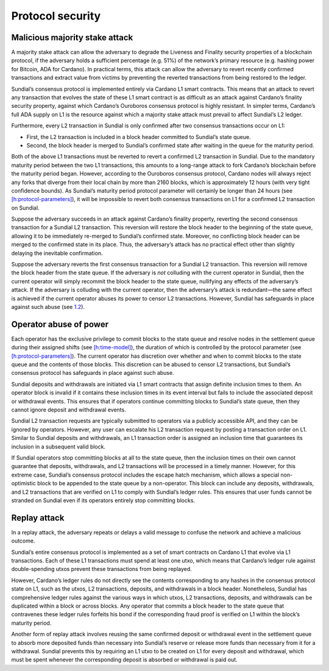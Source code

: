 .. _h:protocol-security:

Protocol security
=================

.. _h:malicious-majority-stake-attack:

Malicious majority stake attack
-------------------------------

A majority stake attack can allow the adversary to degrade the Liveness
and Finality security properties of a blockchain protocol, if the
adversary holds a sufficient percentage (e.g. 51%) of the network’s
primary resource (e.g. hashing power for Bitcoin, ADA for Cardano). In
practical terms, this attack can allow the adversary to revert recently
confirmed transactions and extract value from victims by preventing the
reverted transactions from being restored to the ledger.

Sundial’s consensus protocol is implemented entirely via Cardano L1
smart contracts. This means that an attack to revert any transaction
that evolves the state of these L1 smart contract is as difficult as an
attack against Cardano’s finality security property, against which
Cardano’s Ouroboros consensus protocol is highly resistant. In simpler
terms, Cardano’s full ADA supply on L1 is the resource against which a
majority stake attack must prevail to affect Sundial’s L2 ledger.

Furthermore, every L2 transaction in Sundial is only confirmed after two
consensus transactions occur on L1:

-  First, the L2 transaction is included in a block header committed to
   Sundial’s state queue.

-  Second, the block header is merged to Sundial’s confirmed state after
   waiting in the queue for the maturity period.

Both of the above L1 transactions must be reverted to revert a confirmed
L2 transaction in Sundial. Due to the mandatory maturity period between
the two L1 transactions, this amounts to a long-range attack to fork
Cardano’s blockchain before the maturity period began. However,
according to the Ouroboros consensus protocol, Cardano nodes will always
reject any forks that diverge from their local chain by more than 2160
blocks, which is approximately 12 hours (with very tight confidence
bounds). As Sundial’s maturity period protocol parameter will certainly
be longer than 24 hours (see
`[h:protocol-parameters] <#h:protocol-parameters>`__), it will be
impossible to revert both consensus transactions on L1 for a confirmed
L2 transaction on Sundial.

Suppose the adversary succeeds in an attack against Cardano’s finality
property, reverting the second consensus transaction for a Sundial L2
transaction. This reversion will restore the block header to the
beginning of the state queue, allowing it to be immediately re-merged to
Sundial’s confirmed state. Moreover, no conflicting block header can be
merged to the confirmed state in its place. Thus, the adversary’s attack
has no practical effect other than slightly delaying the inevitable
confirmation.

Suppose the adversary reverts the first consensus transaction for a
Sundial L2 transaction. This reversion will remove the block header from
the state queue. If the adversary is *not* colluding with the current
operator in Sundial, then the current operator will simply recommit the
block header to the state queue, nullifying any effects of the
adversary’s attack. If the adversary is colluding with the current
operator, then the adversary’s attack is redundant—the same effect is
achieved if the current operator abuses its power to censor L2
transactions. However, Sundial has safeguards in place against such
abuse (see `1.2 <#h:operator-abuse-of-power>`__).

.. _h:operator-abuse-of-power:

Operator abuse of power
-----------------------

Each operator has the exclusive privilege to commit blocks to the state
queue and resolve nodes in the settlement queue during their assigned
shifts (see `[h:time-model] <#h:time-model>`__), the duration of which
is controlled by the protocol parameter (see
`[h:protocol-parameters] <#h:protocol-parameters>`__). The current
operator has discretion over whether and when to commit blocks to the
state queue and the contents of those blocks. This discretion can be
abused to censor L2 transactions, but Sundial’s consensus protocol has
safeguards in place against such abuse.

Sundial deposits and withdrawals are initiated via L1 smart contracts
that assign definite inclusion times to them. An operator block is
invalid if it contains these inclusion times in its event interval but
fails to include the associated deposit or withdrawal events. This
ensures that if operators continue committing blocks to Sundial’s state
queue, then they cannot ignore deposit and withdrawal events.

Sundial L2 transaction requests are typically submitted to operators via
a publicly accessible API, and they can be ignored by operators.
However, any user can escalate his L2 transaction request by posting a
transaction order on L1. Similar to Sundial deposits and withdrawals, an
L1 transaction order is assigned an inclusion time that guarantees its
inclusion in a subsequent valid block.

If Sundial operators stop committing blocks at all to the state queue,
then the inclusion times on their own cannot guarantee that deposits,
withdrawals, and L2 transactions will be processed in a timely manner.
However, for this extreme case, Sundial’s consensus protocol includes
the escape hatch mechanism, which allows a special non-optimistic block
to be appended to the state queue by a non-operator. This block can
include any deposits, withdrawals, and L2 transactions that are verified
on L1 to comply with Sundial’s ledger rules. This ensures that user
funds cannot be stranded on Sundial even if its operators entirely stop
committing blocks.

.. _h:replay-attack:

Replay attack
-------------

In a replay attack, the adversary repeats or delays a valid message to
confuse the network and achieve a malicious outcome.

Sundial’s entire consensus protocol is implemented as a set of smart
contracts on Cardano L1 that evolve via L1 transactions. Each of these
L1 transactions must spend at least one utxo, which means that Cardano’s
ledger rule against double-spending utxos prevent these transactions
from being replayed.

However, Cardano’s ledger rules do not directly see the contents
corresponding to any hashes in the consensus protocol state on L1, such
as the utxos, L2 transactions, deposits, and withdrawals in a block
header. Nonetheless, Sundial has comprehensive ledger rules against the
various ways in which utxos, L2 transactions, deposits, and withdrawals
can be duplicated within a block or across blocks. Any operator that
commits a block header to the state queue that contravenes these ledger
rules forfeits his bond if the corresponding fraud proof is verified on
L1 within the block’s maturity period.

Another form of replay attack involves reusing the same confirmed
deposit or withdrawal event in the settlement queue to absorb more
deposited funds than necessary into Sundial’s reserve or release more
funds than necessary from it for a withdrawal. Sundial prevents this by
requiring an L1 utxo to be created on L1 for every deposit and
withdrawal, which must be spent whenever the corresponding deposit is
absorbed or withdrawal is paid out.
